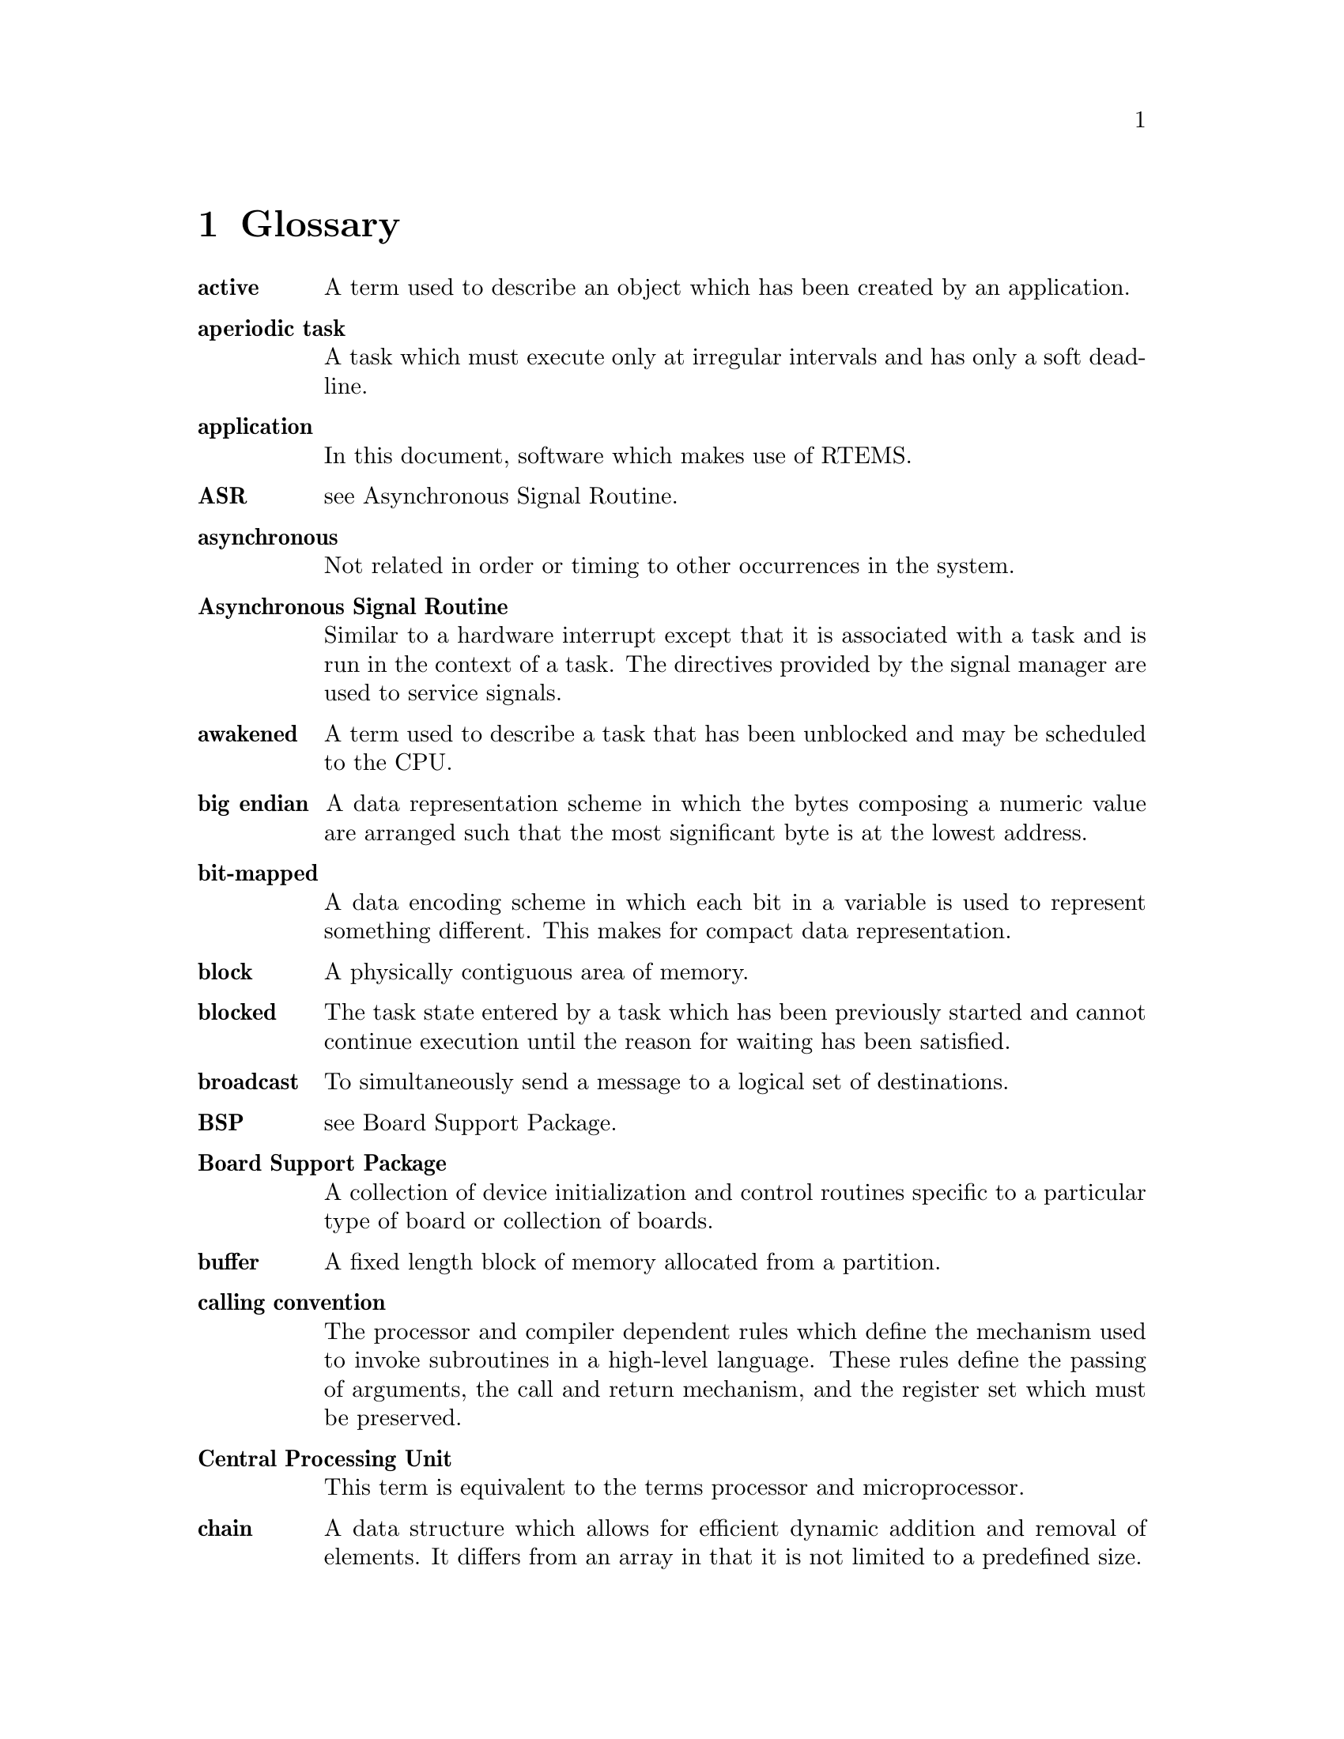 @c
@c  COPYRIGHT (c) 1988-1998.
@c  On-Line Applications Research Corporation (OAR).
@c  All rights reserved.
@c
@c  $Id$
@c

@ifinfo
@node Glossary, Command and Variable Index, Example Application, Top
@end ifinfo
@chapter Glossary

@table @b
@item active
A term used to describe an object
which has been created by an application.

@item aperiodic task
A task which must execute only at
irregular intervals and has only a soft deadline.

@item application
In this document, software which makes
use of RTEMS.

@item ASR
see Asynchronous Signal Routine.

@item asynchronous
Not related in order or timing to
other occurrences in the system.

@item Asynchronous Signal Routine
Similar to a hardware
interrupt except that it is associated with a task and is run in
the context of a task.  The directives provided by the signal
manager are used to service signals.

@item awakened
A term used to describe a task that has
been unblocked and may be scheduled to the CPU.

@item big endian
A data representation scheme in which
the bytes composing a numeric value are arranged such that the
most significant byte is at the lowest address.

@item bit-mapped
A data encoding scheme in which each bit
in a variable is used to represent something different.  This
makes for compact data representation.

@item block
A physically contiguous area of memory.

@item blocked
The task state entered by a task which has
been previously started and cannot continue execution until the
reason for waiting has been satisfied.

@item broadcast
To simultaneously send a message to a
logical set of destinations.

@item BSP
see Board Support Package.

@item Board Support Package
A collection of device
initialization and control routines specific to a particular
type of board or collection of boards.

@item buffer
A fixed length block of memory allocated
from a partition.

@item calling convention
The processor and compiler
dependent rules which define the mechanism used to invoke
subroutines in a high-level language.  These rules define the
passing of arguments, the call and return mechanism, and the
register set which must be preserved.

@item Central Processing Unit
This term is equivalent to
the terms processor and microprocessor.

@item chain
A data structure which allows for efficient
dynamic addition and removal of elements.  It differs from an
array in that it is not limited to a predefined size.

@item coalesce
The process of merging adjacent holes into
a single larger hole.  Sometimes this process is referred to as
garbage collection.

@item Configuration Table
A table which contains
information used to tailor RTEMS for a particular application.

@item context
All of the processor registers and
operating system data structures associated with a task.

@item context switch
Alternate term for task switch.
Taking control of the processor from one task and transferring
it to another task.

@item control block
A data structure used by the
executive to define and control an object.

@item core
When used in this manual, this term refers to
the internal executive utility functions.  In the interest of
application portability, the core of the executive should not be
used directly by applications.

@item CPU
An acronym for Central Processing Unit.

@item critical section
A section of code which must be
executed indivisibly.

@item CRT
An acronym for Cathode Ray Tube.  Normally used
in reference to the man-machine interface.

@item deadline
A fixed time limit by which a task must
have completed a set of actions.  Beyond this point, the results
are of reduced value and may even be considered useless or
harmful.

@item device
A peripheral used by the application that
requires special operation software.  See also device driver.

@item device driver
Control software for special
peripheral devices used by the application.

@item directives
RTEMS' provided routines that provide
support mechanisms for real-time applications.

@item dispatch
The act of loading a task's context onto
the CPU and transferring control of the CPU to that task.

@item dormant
The state entered by a task after it is
created and before it has been started.

@item Device Driver Table
A table which contains the
entry points for each of the configured device drivers.

@item dual-ported
A term used to describe memory which
can be accessed at two different addresses.

@item embedded
An application that is delivered as a
hidden part of a larger system.  For example, the software in a
fuel-injection control system is an embedded application found
in many late-model automobiles.

@item envelope
A buffer provided by the MPCI layer to
RTEMS which is used to pass messages between nodes in a
multiprocessor system.  It typically contains routing
information needed by the MPCI.  The contents of an envelope are
referred to as a packet.

@item entry point
The address at which a function or task
begins to execute.  In C, the entry point of a function is the
function's name.

@item events
A method for task communication and
synchronization. The directives provided by the event manager
are used to service events.

@item exception
A synonym for interrupt.

@item executing
The task state entered by a task after it
has been given control of the CPU.

@item executive
In this document, this term is used to
referred to RTEMS.  Commonly, an executive is a small real-time
operating system used in embedded systems.

@item exported
An object known by all nodes in a
multiprocessor system.  An object created with the GLOBAL
attribute will be exported.

@item external address
The address used to access
dual-ported memory by all the nodes in a system which do not own
the memory.

@item FIFO
An acronym for First In First Out.

@item First In First Out
A discipline for manipulating entries in a data structure.

@item floating point coprocessor
A component used in
computer systems to enhance performance in mathematically
intensive situations.  It is typically viewed as a logical
extension of the primary processor.

@item freed
A resource that has been released by the
application to RTEMS.

@item global
An object that has been created with the
GLOBAL attribute and exported to all nodes in a multiprocessor
system.

@item handler
The equivalent of a manager, except that it
is internal to RTEMS and forms part of the core.  A handler is a
collection of routines which provide a related set of functions.
For example, there is a handler used by RTEMS to manage all
objects.

@item hard real-time system
A real-time system in which a
missed deadline causes the worked performed to have no value or
to result in a catastrophic effect on the integrity of the
system.

@item heap
A data structure used to dynamically allocate
and deallocate variable sized blocks of memory.

@item heterogeneous
A multiprocessor computer system composed of dissimilar processors.

@item homogeneous
A multiprocessor computer system composed of a single type of processor.

@item ID
An RTEMS assigned identification tag used to
access an active object.

@item IDLE task
A special low priority task which assumes
control of the CPU when no other task is able to execute.

@item interface
A specification of the methodology used
to connect multiple independent subsystems.

@item internal address
The address used to access
dual-ported memory by the node which owns the memory.

@item interrupt
A hardware facility that causes the CPU
to suspend execution, save its status, and transfer control to a
specific location.

@item interrupt level
A mask used to by the CPU to
determine which pending interrupts should be serviced.  If a
pending interrupt is below the current interrupt level, then the
CPU does not recognize that interrupt.

@item Interrupt Service Routine
An ISR is invoked by the
CPU to process a pending interrupt.

@item I/O
An acronym for Input/Output.

@item ISR
An acronym for Interrupt Service Routine.

@item kernel
In this document, this term is used as a
synonym for executive.

@item list
A data structure which allows for dynamic
addition and removal of entries.  It is not statically limited
to a particular size.

@item little endian
A data representation scheme in which
the bytes composing a numeric value are arranged such that the
least significant byte is at the lowest address.

@item local
An object which was created with the LOCAL
attribute and is accessible only on the node it was created and
resides upon.  In a single processor configuration, all objects
are local.

@item local operation
The manipulation of an object which
resides on the same node as the calling task.

@item logical address
An address used by an application.
In a system without memory management, logical addresses will
equal physical addresses.

@item loosely-coupled
A multiprocessor configuration
where shared memory is not used for communication.

@item major number
The index of a device driver in the
Device Driver Table.

@item manager
A group of related RTEMS' directives which
provide access and control over resources.

@item memory pool
Used interchangeably with heap.

@item message
A sixteen byte entity used to communicate
between tasks.  Messages are sent to message queues and stored
in message buffers.

@item message buffer
A block of memory used to store
messages.

@item message queue
An RTEMS object used to synchronize
and communicate between tasks by transporting messages between
sending and receiving tasks.

@item Message Queue Control Block
A data structure associated with each message queue used by RTEMS
to manage that message queue.

@item minor number
A numeric value passed to a device
driver, the exact usage of which is driver dependent.

@item mode
An entry in a task's control block that is
used to determine if the task allows preemption, timeslicing,
processing of signals, and the interrupt disable level used by
the task.

@item MPCI
An acronym for Multiprocessor Communications
Interface Layer.

@item multiprocessing
The simultaneous execution of two
or more processes by a multiple processor computer system.

@item multiprocessor
A computer with multiple CPUs
available for executing applications.

@item Multiprocessor Communications Interface Layer
A set
of user-provided routines which enable the nodes in a
multiprocessor system to communicate with one another.

@item Multiprocessor Configuration Table
The data structure defining the characteristics of the multiprocessor
target system with which RTEMS will communicate.

@item multitasking
The alternation of execution amongst a
group of processes on a single CPU.  A scheduling algorithm is
used to determine which process executes at which time.

@item mutual exclusion
A term used to describe the act of
preventing other tasks from accessing a resource simultaneously.

@item nested
A term used to describe an ASR that occurs
during another ASR or an ISR that occurs during another ISR.

@item node
A term used to reference a processor running
RTEMS in a multiprocessor system.

@item non-existent
The state occupied by an uncreated or
deleted task.

@item numeric coprocessor
A component used in computer
systems to enhance performance in mathematically intensive
situations.  It is typically viewed as a logical extension of
the primary processor.

@item object
In this document, this term is used to refer
collectively to tasks, timers, message queues, partitions,
regions, semaphores, ports, and rate monotonic periods.  All
RTEMS objects have IDs and user-assigned names.

@item object-oriented
A term used to describe systems
with common mechanisms for utilizing a variety of entities.
Object-oriented systems shield the application from
implementation details.

@item operating system
The software which controls all
the computer's resources and provides the base upon which
application programs can be written.

@item overhead
The portion of the CPUs processing power
consumed by the operating system.

@item packet
A buffer which contains the messages passed
between nodes in a multiprocessor system.  A packet is the
contents of an envelope.

@item partition
An RTEMS object which is used to allocate
and deallocate fixed size blocks of memory from an dynamically
specified area of memory.

@item Partition Control Block
A data structure associated
with each partition used by RTEMS to manage that partition.

@item pending
A term used to describe a task blocked
waiting for an event, message, semaphore, or signal.

@item periodic task
A task which must execute at regular
intervals and comply with a hard deadline.

@item physical address
The actual hardware address of a
resource.

@item poll
A mechanism used to determine if an event has
occurred by periodically checking for a particular status.
Typical events include arrival of data, completion of an action,
and errors.

@item pool
A collection from which resources are
allocated.

@item portability
A term used to describe the ease with
which software can be rehosted on another computer.

@item posting
The act of sending an event, message,
semaphore, or signal to a task.

@item preempt
The act of forcing a task to relinquish the
processor and dispatching to another task.

@item priority
A mechanism used to represent the relative
importance of an element in a set of items.  RTEMS uses priority
to determine which task should execute.

@item priority inheritance
An algorithm that calls for
the lower priority task holding a resource to have its priority
increased to that of the highest priority task blocked waiting
for that resource.  This avoids the problem of priority
inversion.

@item priority inversion
A form of indefinite
postponement which occurs when a high priority tasks requests
access to shared resource currently allocated to low priority
task.  The high priority task must block until the low priority
task releases the resource.

@item processor utilization
The percentage of processor
time used by a task or a set of tasks.

@item proxy
An RTEMS control structure used to represent,
on a remote node, a task which must block as part of a remote
operation.

@item Proxy Control Block
A data structure associated
with each proxy used by RTEMS to manage that proxy.

@item PTCB
An acronym for Partition Control Block.

@item PXCB
An acronym for Proxy Control Block.

@item quantum
The application defined unit of time in
which the processor is allocated.

@item queue
Alternate term for message queue.

@item QCB
An acronym for Message Queue Control Block.

@item ready
A task occupies this state when it is
available to be given control of the CPU.

@item real-time
A term used to describe systems which are
characterized by requiring deterministic response times to
external stimuli.  The external stimuli require that the
response occur at a precise time or the response is incorrect.

@item reentrant
A term used to describe routines which do
not modify themselves or global variables.

@item region
An RTEMS object which is used to allocate
and deallocate variable size blocks of memory from a dynamically
specified area of memory.

@item Region Control Block
A data structure associated
with each region used by RTEMS to manage that region.

@item registers
Registers are locations physically
located within a component, typically used for device control or
general purpose storage.

@item remote
Any object that does not reside on the local
node.

@item remote operation
The manipulation of an object
which does not reside on the same node as the calling task.

@item return code
Also known as error code or return
value.

@item resource
A hardware or software entity to which
access must be controlled.

@item resume
Removing a task from the suspend state.  If
the task's state is ready following a call to the task_resume
directive, then the task is available for scheduling.

@item return code
A value returned by RTEMS directives to
indicate the completion status of the directive.

@item RNCB
An acronym for Region Control Block.

@item round-robin
A task scheduling discipline in which
tasks of equal priority are executed in the order in which they
are made ready.

@item RS-232
A standard for serial communications.

@item running
The state of a rate monotonic timer while
it is being used to delineate a period.  The timer exits this
state by either expiring or being canceled.

@item schedule
The process of choosing which task should
next enter the executing state.

@item schedulable
A set of tasks which can be guaranteed
to meet their deadlines based upon a specific scheduling
algorithm.

@item segments
Variable sized memory blocks allocated
from a region.

@item semaphore
An RTEMS object which is used to
synchronize tasks and provide mutually exclusive access to
resources.

@item Semaphore Control Block
A data structure associated
with each semaphore used by RTEMS to manage that semaphore.

@item shared memory
Memory which is accessible by
multiple nodes in a multiprocessor system.

@item signal
An RTEMS provided mechanism to communicate
asynchronously with a task.  Upon reception of a signal, the ASR
of the receiving task will be invoked.

@item signal set
A thirty-two bit entity which is used to
represent a task's collection of pending signals and the signals
sent to a task.

@item SMCB
An acronym for Semaphore Control Block.

@item soft real-time system
A real-time system in which a
missed deadline does not compromise the integrity of the system.

@item sporadic task
A task which executes at irregular
intervals and must comply with a hard deadline.  A minimum
period of time between successive iterations of the task can be
guaranteed.

@item stack
A data structure that is managed using a Last
In First Out (LIFO) discipline.  Each task has a stack
associated with it which is  used to store return information
and local variables.

@item status code
Also known as error code or return
value.

@item suspend
A term used to describe a task that is not
competing for the CPU because it has had a task_suspend
directive.

@item synchronous
Related in order or timing to other
occurrences in the system.

@item system call
In this document, this is used as an
alternate term for directive.

@item target
The system on which the application will
ultimately execute.

@item task
A logically complete thread of execution.  The
CPU is allocated among the ready tasks.

@item Task Control Block
A data structure associated with
each task used by RTEMS to manage that task.

@item task switch
Alternate terminology for context
switch.  Taking control of the processor from one task and given
to another.

@item TCB
An acronym for Task Control Block.

@item tick
The basic unit of time used by RTEMS.  It is a
user-configurable number of microseconds.  The current tick
expires when the clock_tick directive is invoked.

@item tightly-coupled
A multiprocessor configuration
system which communicates via shared memory.

@item timeout
An argument provided to a number of
directives which determines the maximum length of time an
application task is willing to wait to acquire the resource if
it is not immediately available.

@item timer
An RTEMS object used to invoke subprograms at
a later time.

@item Timer Control Block
A data structure associated
with each timer used by RTEMS to manage that timer.

@item timeslicing
A task scheduling discipline in which
tasks of equal priority are executed for a specific period of
time before being preempted by another task.

@item timeslice
The application defined unit of time in
which the processor is allocated.

@item TMCB
An acronym for Timer Control Block.

@item transient overload
A temporary rise in system
activity which may cause deadlines to be missed.  Rate Monotonic
Scheduling can be used to determine if all deadlines will be met
under transient overload.

@item user extensions
Software routines provided by the
application to enhance the functionality of RTEMS.

@item User Extension Table
A table which contains the
entry points for each user extensions.

@item User Initialization Tasks Table
A table which
contains the information needed to create and start each of the
user initialization tasks.

@item user-provided
Alternate term for user-supplied.
This term is used to designate any software routines which must
be written by the application designer.

@item user-supplied
Alternate term for user-provided.
This term is used to designate any software routines which must
be written by the application designer.

@item vector
Memory pointers used by the processor to
fetch the address of routines which will handle various
exceptions and interrupts.

@item wait queue
The list of tasks blocked pending the
release of a particular resource.  Message queues, regions, and
semaphores have a wait queue associated with them.

@item yield
When a task voluntarily releases control of the processor.

@end table

